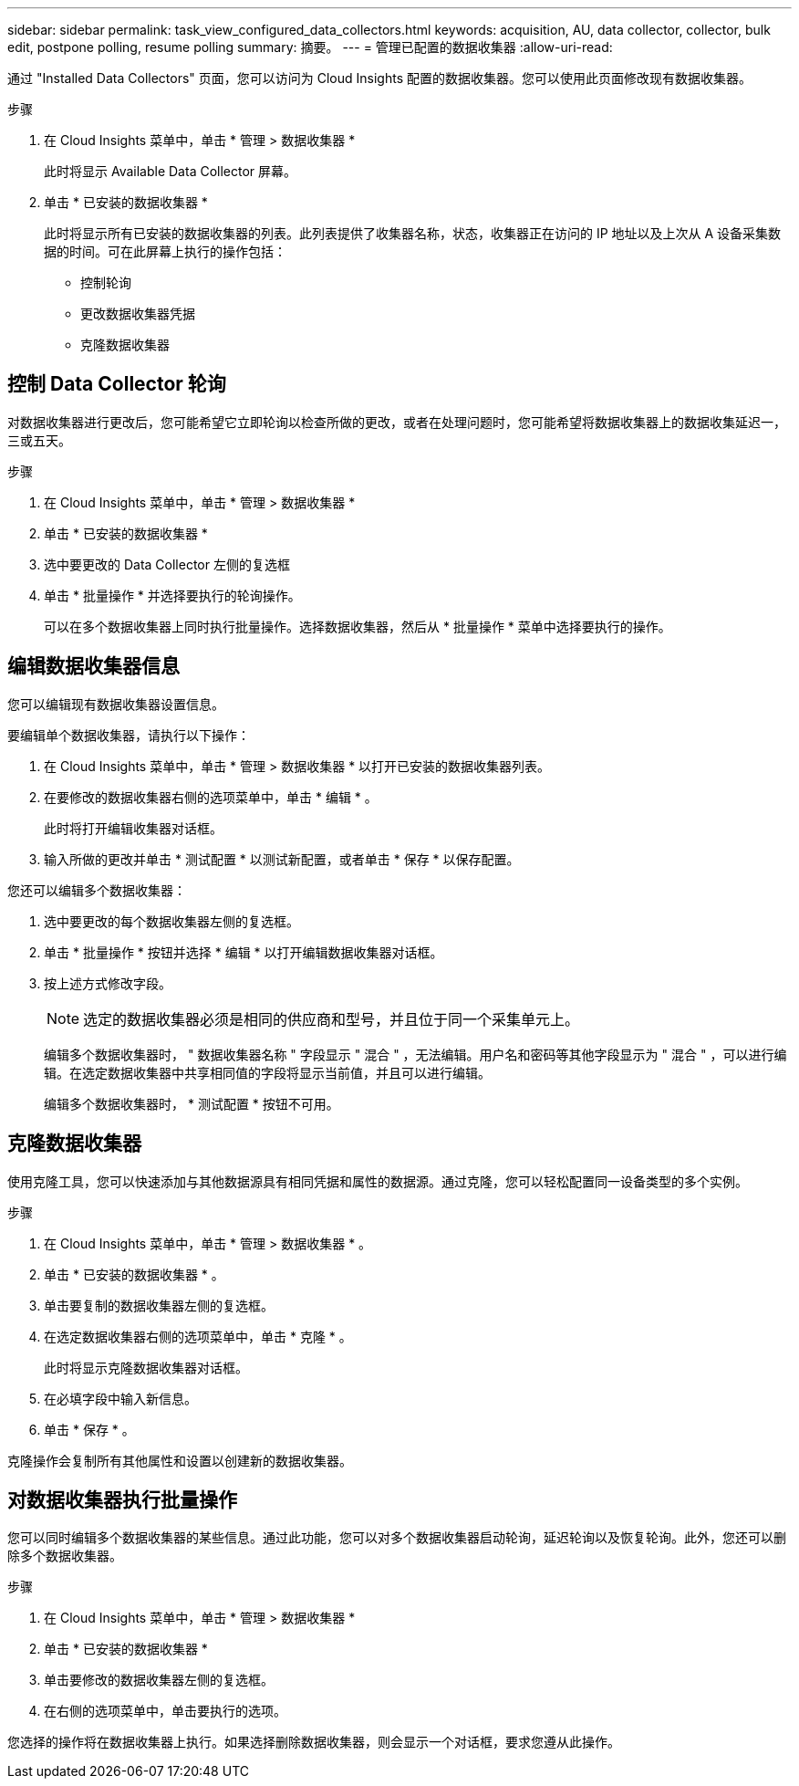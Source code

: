 ---
sidebar: sidebar 
permalink: task_view_configured_data_collectors.html 
keywords: acquisition, AU, data collector, collector, bulk edit, postpone polling, resume polling 
summary: 摘要。 
---
= 管理已配置的数据收集器
:allow-uri-read: 


[role="lead"]
通过 "Installed Data Collectors" 页面，您可以访问为 Cloud Insights 配置的数据收集器。您可以使用此页面修改现有数据收集器。

.步骤
. 在 Cloud Insights 菜单中，单击 * 管理 > 数据收集器 *
+
此时将显示 Available Data Collector 屏幕。

. 单击 * 已安装的数据收集器 *
+
此时将显示所有已安装的数据收集器的列表。此列表提供了收集器名称，状态，收集器正在访问的 IP 地址以及上次从 A 设备采集数据的时间。可在此屏幕上执行的操作包括：

+
** 控制轮询
** 更改数据收集器凭据
** 克隆数据收集器






== 控制 Data Collector 轮询

对数据收集器进行更改后，您可能希望它立即轮询以检查所做的更改，或者在处理问题时，您可能希望将数据收集器上的数据收集延迟一，三或五天。

.步骤
. 在 Cloud Insights 菜单中，单击 * 管理 > 数据收集器 *
. 单击 * 已安装的数据收集器 *
. 选中要更改的 Data Collector 左侧的复选框
. 单击 * 批量操作 * 并选择要执行的轮询操作。
+
可以在多个数据收集器上同时执行批量操作。选择数据收集器，然后从 * 批量操作 * 菜单中选择要执行的操作。





== 编辑数据收集器信息

您可以编辑现有数据收集器设置信息。

.要编辑单个数据收集器，请执行以下操作：
. 在 Cloud Insights 菜单中，单击 * 管理 > 数据收集器 * 以打开已安装的数据收集器列表。
. 在要修改的数据收集器右侧的选项菜单中，单击 * 编辑 * 。
+
此时将打开编辑收集器对话框。

. 输入所做的更改并单击 * 测试配置 * 以测试新配置，或者单击 * 保存 * 以保存配置。


您还可以编辑多个数据收集器：

. 选中要更改的每个数据收集器左侧的复选框。
. 单击 * 批量操作 * 按钮并选择 * 编辑 * 以打开编辑数据收集器对话框。
. 按上述方式修改字段。
+

NOTE: 选定的数据收集器必须是相同的供应商和型号，并且位于同一个采集单元上。

+
编辑多个数据收集器时， " 数据收集器名称 " 字段显示 " 混合 " ，无法编辑。用户名和密码等其他字段显示为 " 混合 " ，可以进行编辑。在选定数据收集器中共享相同值的字段将显示当前值，并且可以进行编辑。

+
编辑多个数据收集器时， * 测试配置 * 按钮不可用。





== 克隆数据收集器

使用克隆工具，您可以快速添加与其他数据源具有相同凭据和属性的数据源。通过克隆，您可以轻松配置同一设备类型的多个实例。

.步骤
. 在 Cloud Insights 菜单中，单击 * 管理 > 数据收集器 * 。
. 单击 * 已安装的数据收集器 * 。
. 单击要复制的数据收集器左侧的复选框。
. 在选定数据收集器右侧的选项菜单中，单击 * 克隆 * 。
+
此时将显示克隆数据收集器对话框。

. 在必填字段中输入新信息。
. 单击 * 保存 * 。


克隆操作会复制所有其他属性和设置以创建新的数据收集器。



== 对数据收集器执行批量操作

您可以同时编辑多个数据收集器的某些信息。通过此功能，您可以对多个数据收集器启动轮询，延迟轮询以及恢复轮询。此外，您还可以删除多个数据收集器。

.步骤
. 在 Cloud Insights 菜单中，单击 * 管理 > 数据收集器 *
. 单击 * 已安装的数据收集器 *
. 单击要修改的数据收集器左侧的复选框。
. 在右侧的选项菜单中，单击要执行的选项。


您选择的操作将在数据收集器上执行。如果选择删除数据收集器，则会显示一个对话框，要求您遵从此操作。

